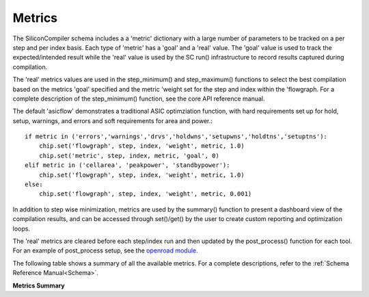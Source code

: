Metrics
===================================

The SiliconCompiler schema includes a a 'metric' dictionary with a large number of parameters
to be tracked on a per step and per index basis. Each type of 'metric' has a 'goal' and a 'real'
value. The 'goal' value is used to track the expected/intended result while the 'real'
value is used by the SC run() infrastructure to record results captured during compilation.

The 'real' metrics  values are used in the step_minimum() and step_maximum() functions to
select the best compilation based on the metrics 'goal' specified and the metric 'weight set for
the step and index within the 'flowgraph. For a complete description of the step_minimum()
function, see the core API reference manual.

The default 'asicflow' demonstrates a traditional ASIC optimziation function, with hard
requirements set up for hold, setup, warnings, and errors and soft requirements for area and power.::

  if metric in ('errors','warnings','drvs','holdwns','setupwns','holdtns','setuptns'):
      chip.set('flowgraph', step, index, 'weight', metric, 1.0)
      chip.set('metric', step, index, metric, 'goal', 0)
  elif metric in ('cellarea', 'peakpower', 'standbypower'):
      chip.set('flowgraph', step, index, 'weight', metric, 1.0)
  else:
      chip.set('flowgraph', step, index, 'weight', metric, 0.001)

In addition to step wise minimization, metrics are used by the summary() function to present a
dashboard view of the compilation results, and can be accessed through set()/get() by the user
to create custom reporting and optimization loops.

The 'real' metrics are cleared before each step/index run and then updated by the post_process()
function for each tool. For an example of post_process setup, see the
`openroad module. <https://github.com/siliconcompiler/siliconcompiler/blob/main/siliconcompiler/tools/openroad/openroad.py>`_

The following table shows a summary of all the available metrics. For a complete descriptions,
refer to the :ref:`Schema Reference Manual<Schema>`.

**Metrics Summary**

.. metricgen::
